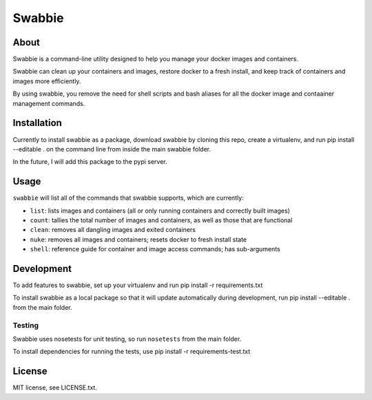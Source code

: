 Swabbie
=======

About
-----

Swabbie is a command-line utility designed to help you manage your
docker images and containers.

Swabbie can clean up your containers and images, restore docker to a
fresh install, and keep track of containers and images more efficiently.

By using swabbie, you remove the need for shell scripts and bash aliases
for all the docker image and contaainer management commands.

Installation
------------

Currently to install swabbie as a package, download swabbie by cloning
this repo, create a virtualenv, and run pip install --editable . on the
command line from inside the main swabbie folder.

In the future, I will add this package to the pypi server.

Usage
-----

``swabbie`` will list all of the commands that swabbie supports, which
are currently:

-  ``list``: lists images and containers (all or only running containers
   and correctly built images)
-  ``count``: tallies the total number of images and containers, as well
   as those that are functional
-  ``clean``: removes all dangling images and exited containers
-  ``nuke``: removes all images and containers; resets docker to fresh
   install state
-  ``shell``: reference guide for container and image access commands;
   has sub-arguments

Development
-----------

To add features to swabbie, set up your virtualenv and run pip install
-r requirements.txt

To install swabbie as a local package so that it will update
automatically during development, run pip install --editable . from the
main folder.

Testing
~~~~~~~

Swabbie uses nosetests for unit testing, so run ``nosetests`` from the
main folder.

To install dependencies for running the tests, use pip install -r
requirements-test.txt

License
-------

MIT license, see LICENSE.txt.
